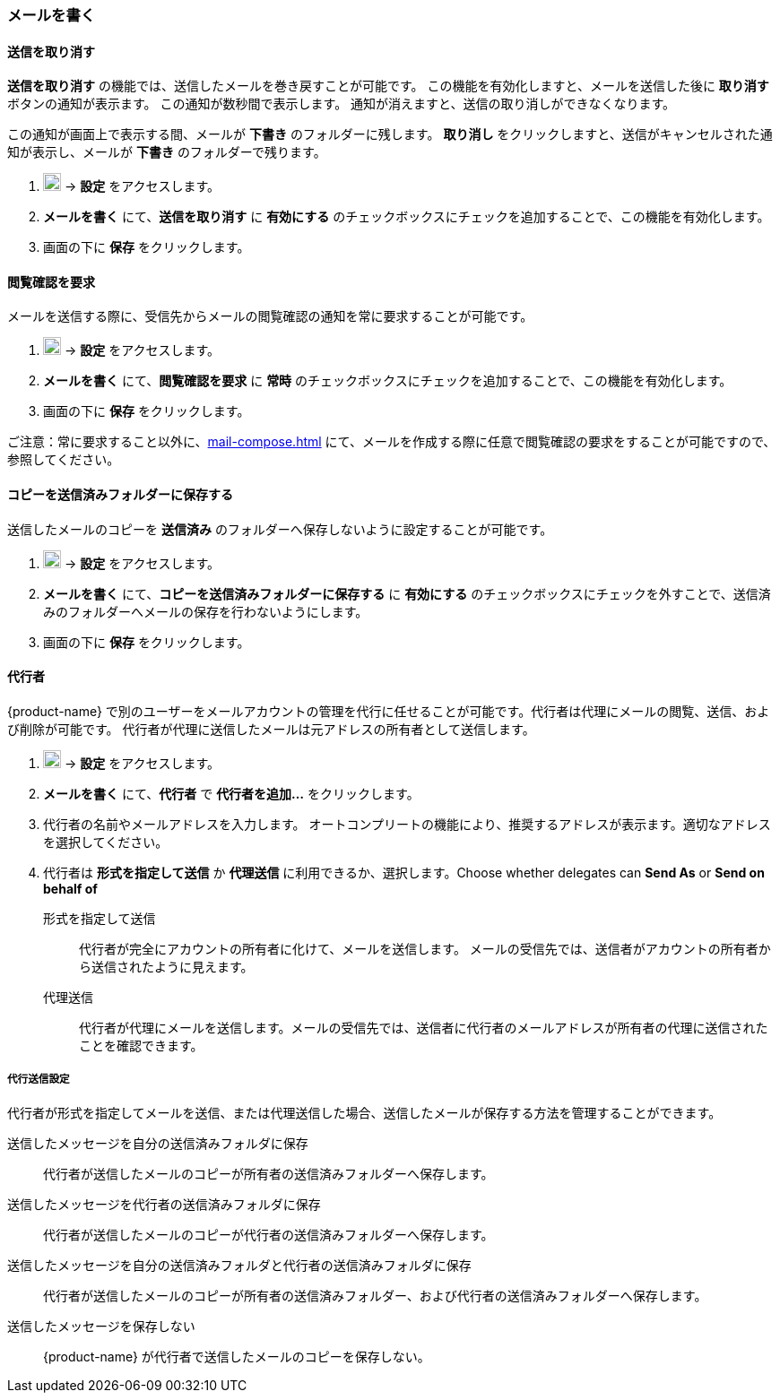 === メールを書く
==== 送信を取り消す
*送信を取り消す* の機能では、送信したメールを巻き戻すことが可能です。
この機能を有効化しますと、メールを送信した後に *取り消す* ボタンの通知が表示ます。
この通知が数秒間で表示します。
通知が消えますと、送信の取り消しができなくなります。

この通知が画面上で表示する間、メールが *下書き* のフォルダーに残します。
*取り消し* をクリックしますと、送信がキャンセルされた通知が表示し、メールが *下書き* のフォルダーで残ります。

. image:graphics/cog.svg[cog icon, width=20] -> *設定* をアクセスします。
. *メールを書く* にて、*送信を取り消す* に *有効にする* のチェックボックスにチェックを追加することで、この機能を有効化します。
. 画面の下に *保存* をクリックします。

==== 閲覧確認を要求
メールを送信する際に、受信先からメールの閲覧確認の通知を常に要求することが可能です。

. image:graphics/cog.svg[cog icon, width=20] -> *設定* をアクセスします。
. *メールを書く* にて、*閲覧確認を要求* に *常時* のチェックボックスにチェックを追加することで、この機能を有効化します。
. 画面の下に *保存* をクリックします。

ご注意：常に要求すること以外に、<<mail-compose.adoc#_request_read_receipts>> にて、メールを作成する際に任意で閲覧確認の要求をすることが可能ですので、参照してください。

==== コピーを送信済みフォルダーに保存する
送信したメールのコピーを *送信済み* のフォルダーへ保存しないように設定することが可能です。

. image:graphics/cog.svg[cog icon, width=20] -> *設定* をアクセスします。
. *メールを書く* にて、*コピーを送信済みフォルダーに保存する* に *有効にする* のチェックボックスにチェックを外すことで、送信済みのフォルダーへメールの保存を行わないようにします。
. 画面の下に *保存* をクリックします。

==== 代行者
{product-name} で別のユーザーをメールアカウントの管理を代行に任せることが可能です。代行者は代理にメールの閲覧、送信、および削除が可能です。
代行者が代理に送信したメールは元アドレスの所有者として送信します。

. image:graphics/cog.svg[cog icon, width=20] -> *設定* をアクセスします。
. *メールを書く* にて、*代行者* で *代行者を追加...* をクリックします。
. 代行者の名前やメールアドレスを入力します。
オートコンプリートの機能により、推奨するアドレスが表示ます。適切なアドレスを選択してください。
. 代行者は *形式を指定して送信* か *代理送信* に利用できるか、選択します。Choose whether delegates can *Send As* or *Send on behalf of*
+
形式を指定して送信:: 代行者が完全にアカウントの所有者に化けて、メールを送信します。
メールの受信先では、送信者がアカウントの所有者から送信されたように見えます。
代理送信:: 代行者が代理にメールを送信します。メールの受信先では、送信者に代行者のメールアドレスが所有者の代理に送信されたことを確認できます。

===== 代行送信設定
代行者が形式を指定してメールを送信、または代理送信した場合、送信したメールが保存する方法を管理することができます。

送信したメッセージを自分の送信済みフォルダに保存:: 代行者が送信したメールのコピーが所有者の送信済みフォルダーへ保存します。
送信したメッセージを代行者の送信済みフォルダに保存:: 代行者が送信したメールのコピーが代行者の送信済みフォルダーへ保存します。
送信したメッセージを自分の送信済みフォルダと代行者の送信済みフォルダに保存:: 代行者が送信したメールのコピーが所有者の送信済みフォルダー、および代行者の送信済みフォルダーへ保存します。
送信したメッセージを保存しない:: {product-name} が代行者で送信したメールのコピーを保存しない。
